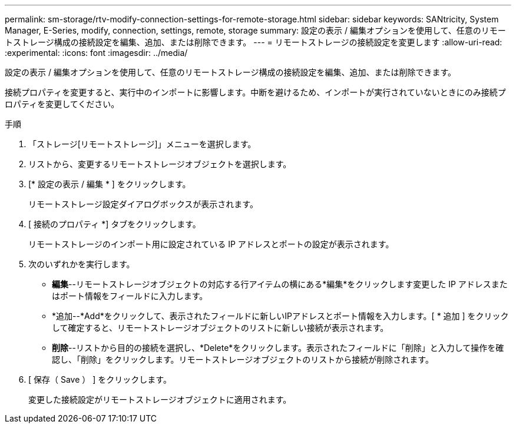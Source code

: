 ---
permalink: sm-storage/rtv-modify-connection-settings-for-remote-storage.html 
sidebar: sidebar 
keywords: SANtricity, System Manager, E-Series, modify, connection, settings, remote, storage 
summary: 設定の表示 / 編集オプションを使用して、任意のリモートストレージ構成の接続設定を編集、追加、または削除できます。 
---
= リモートストレージの接続設定を変更します
:allow-uri-read: 
:experimental: 
:icons: font
:imagesdir: ../media/


[role="lead"]
設定の表示 / 編集オプションを使用して、任意のリモートストレージ構成の接続設定を編集、追加、または削除できます。

接続プロパティを変更すると、実行中のインポートに影響します。中断を避けるため、インポートが実行されていないときにのみ接続プロパティを変更してください。

.手順
. 「ストレージ[リモートストレージ]」メニューを選択します。
. リストから、変更するリモートストレージオブジェクトを選択します。
. [* 設定の表示 / 編集 * ] をクリックします。
+
リモートストレージ設定ダイアログボックスが表示されます。

. [ 接続のプロパティ *] タブをクリックします。
+
リモートストレージのインポート用に設定されている IP アドレスとポートの設定が表示されます。

. 次のいずれかを実行します。
+
** *編集*--リモートストレージオブジェクトの対応する行アイテムの横にある*編集*をクリックします変更した IP アドレスまたはポート情報をフィールドに入力します。
** *追加--*Add*をクリックして、表示されたフィールドに新しいIPアドレスとポート情報を入力します。[ * 追加 ] をクリックして確定すると、リモートストレージオブジェクトのリストに新しい接続が表示されます。
** *削除*--リストから目的の接続を選択し、*Delete*をクリックします。表示されたフィールドに「削除」と入力して操作を確認し、「削除」をクリックします。リモートストレージオブジェクトのリストから接続が削除されます。


. [ 保存（ Save ） ] をクリックします。
+
変更した接続設定がリモートストレージオブジェクトに適用されます。


